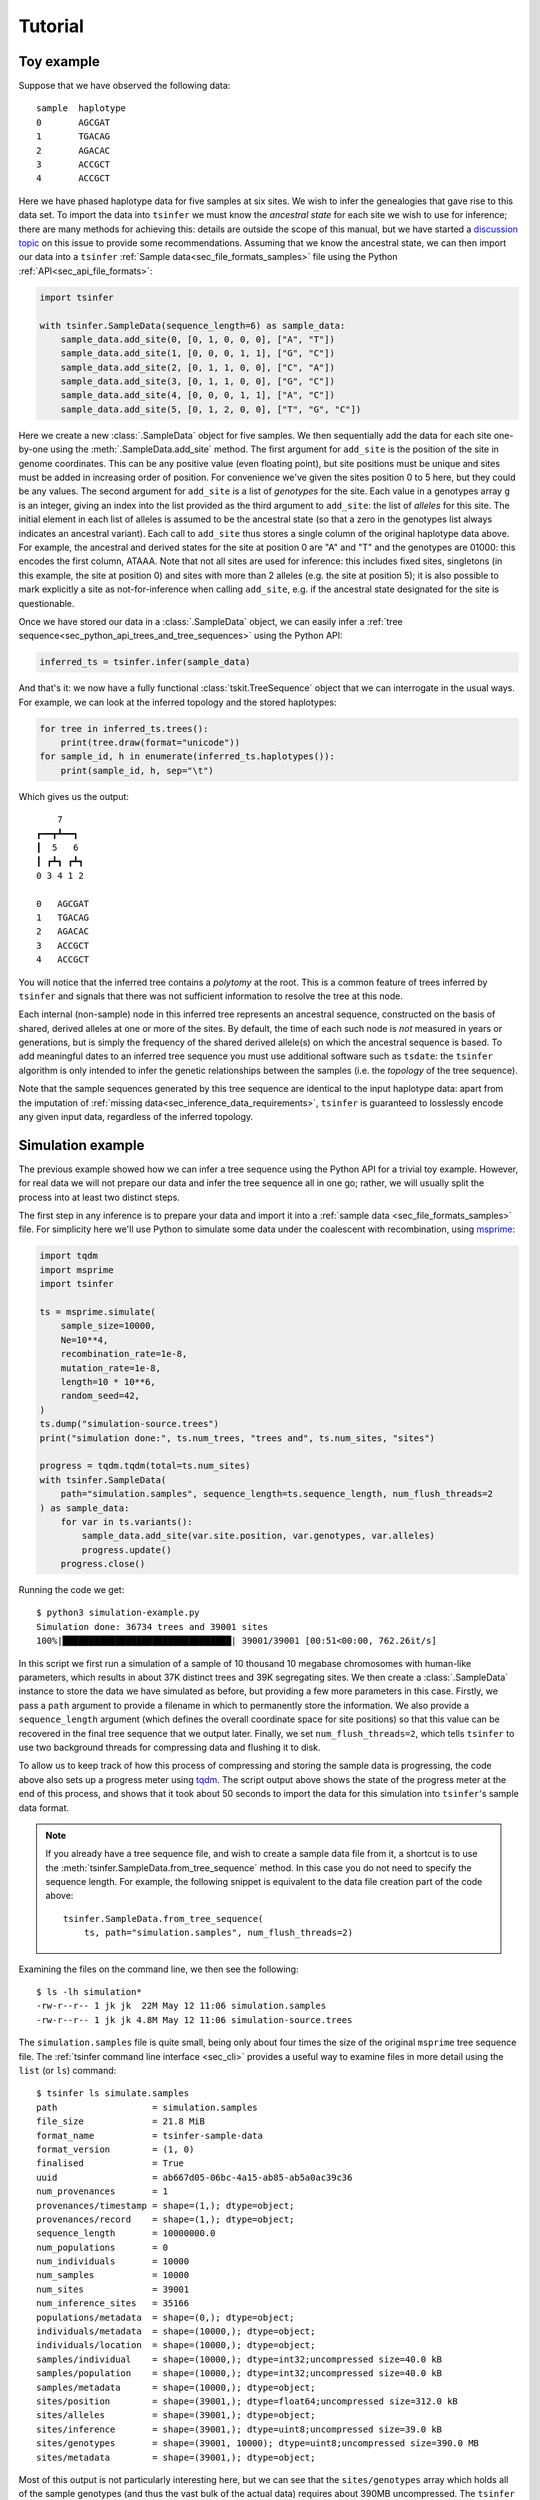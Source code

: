 .. _sec_tutorial:

=======================
Tutorial
=======================

***********
Toy example
***********

Suppose that we have observed the following data::

    sample  haplotype
    0       AGCGAT
    1       TGACAG
    2       AGACAC
    3       ACCGCT
    4       ACCGCT

Here we have phased haplotype data for five samples at six sites. We wish to infer the
genealogies that gave rise to this data set. To import the data into ``tsinfer`` we must
know the *ancestral state* for each site we wish to use for inference; there are many
methods for achieving this: details are outside the scope of this manual, but we have
started a `discussion topic <https://github.com/tskit-dev/tsinfer/discussions/523>`_ on
this issue to provide some recommendations. Assuming that we
know the ancestral state, we can then import our data into a ``tsinfer``
:ref:`Sample data<sec_file_formats_samples>` file using the Python
:ref:`API<sec_api_file_formats>`:

.. code-block:: python

    import tsinfer

    with tsinfer.SampleData(sequence_length=6) as sample_data:
        sample_data.add_site(0, [0, 1, 0, 0, 0], ["A", "T"])
        sample_data.add_site(1, [0, 0, 0, 1, 1], ["G", "C"])
        sample_data.add_site(2, [0, 1, 1, 0, 0], ["C", "A"])
        sample_data.add_site(3, [0, 1, 1, 0, 0], ["G", "C"])
        sample_data.add_site(4, [0, 0, 0, 1, 1], ["A", "C"])
        sample_data.add_site(5, [0, 1, 2, 0, 0], ["T", "G", "C"])

Here we create a new :class:`.SampleData` object for five samples. We then
sequentially add the data for each site one-by-one using the
:meth:`.SampleData.add_site` method. The first argument for ``add_site`` is the
position of the site in genome coordinates. This can be any positive value
(even floating point), but site positions must be unique and sites must be
added in increasing order of position. For convenience we've given the sites
position 0 to 5 here, but they could be any values. The second argument for
``add_site`` is a list of *genotypes* for the site. Each value in a genotypes
array ``g`` is an integer, giving an index into the list provided as the third
argument to ``add_site``: the list of *alleles* for this site. The initial element
in each list of alleles is assumed to be the ancestral state (so that a zero in
the genotypes list always indicates an ancestral variant). Each call to ``add_site``
thus stores a single column of the original haplotype data above. For example,
the ancestral and derived states for the site at position 0 are "A" and "T" and the
genotypes are 01000: this encodes the first column, ATAAA. Note that not all sites
are used for inference: this includes fixed sites, singletons (in this example, the
site at position 0) and sites with more than 2 alleles (e.g. the site at position 5);
it is also possible to mark explicitly a site as not-for-inference when calling
``add_site``, e.g. if the ancestral state designated for the site is questionable.

Once we have stored our data in a :class:`.SampleData` object, we can easily infer 
a :ref:`tree sequence<sec_python_api_trees_and_tree_sequences>` using the Python
API:

.. code-block:: python

    inferred_ts = tsinfer.infer(sample_data)

And that's it: we now have a fully functional :class:`tskit.TreeSequence`
object that we can interrogate in the usual ways. For example, we can look
at the inferred topology and the stored haplotypes:

.. code-block:: python

    for tree in inferred_ts.trees():
        print(tree.draw(format="unicode"))
    for sample_id, h in enumerate(inferred_ts.haplotypes()):
        print(sample_id, h, sep="\t")

Which gives us the output::

        7
    ┏━━┳┻━━┓
    ┃  5   6
    ┃ ┏┻┓ ┏┻┓
    0 3 4 1 2

    0	AGCGAT
    1	TGACAG
    2	AGACAC
    3	ACCGCT
    4	ACCGCT

You will notice that the inferred tree contains a *polytomy* at the root. This is a
common feature of trees inferred by ``tsinfer`` and signals that there was not
sufficient information to resolve the tree at this node.

Each internal (non-sample) node in this inferred tree represents an ancestral sequence,
constructed on the basis of shared, derived alleles at one or more of the sites. By
default, the time of each such node is *not* measured in years or generations, but
is simply the frequency of the shared derived allele(s) on which the ancestral sequence
is based. To add meaningful dates to an inferred tree sequence you must use additional
software such as ``tsdate``: the ``tsinfer`` algorithm is only intended to infer the
genetic relationships between the samples (i.e. the *topology* of the tree sequence).

Note that the sample sequences generated by this tree sequence are identical to the
input haplotype data: apart from the imputation of
:ref:`missing data<sec_inference_data_requirements>`, ``tsinfer`` is guaranteed to
losslessly encode any given input data, regardless of the inferred topology.

******************
Simulation example
******************

The previous example showed how we can infer a tree sequence using the Python API for a trivial
toy example. However, for real data we will not prepare our data and infer the tree sequence all
in one go; rather, we will usually split the process into at least two distinct steps.

The first step in any inference is to prepare your data and import it into a :ref:`sample data
<sec_file_formats_samples>` file. For simplicity here we'll use Python to simulate some
data under the coalescent with recombination, using `msprime
<https://msprime.readthedocs.io/en/stable/api.html#msprime.simulate>`_:

.. code-block:: python

    import tqdm
    import msprime
    import tsinfer

    ts = msprime.simulate(
        sample_size=10000,
        Ne=10**4,
        recombination_rate=1e-8,
        mutation_rate=1e-8,
        length=10 * 10**6,
        random_seed=42,
    )
    ts.dump("simulation-source.trees")
    print("simulation done:", ts.num_trees, "trees and", ts.num_sites, "sites")

    progress = tqdm.tqdm(total=ts.num_sites)
    with tsinfer.SampleData(
        path="simulation.samples", sequence_length=ts.sequence_length, num_flush_threads=2
    ) as sample_data:
        for var in ts.variants():
            sample_data.add_site(var.site.position, var.genotypes, var.alleles)
            progress.update()
        progress.close()

Running the code we get::

    $ python3 simulation-example.py
    Simulation done: 36734 trees and 39001 sites
    100%|████████████████████████████████| 39001/39001 [00:51<00:00, 762.26it/s]

In this script we first run a simulation of a sample of 10 thousand 10 megabase chromosomes with
human-like parameters, which results in about 37K distinct trees and 39K segregating sites. We
then create a :class:`.SampleData` instance to store the data we have simulated as before, but
providing a few more parameters in this case. Firstly, we pass a ``path`` argument to provide a
filename in which to permanently store the information. We also provide a ``sequence_length``
argument (which defines the overall coordinate space for site positions) so that this value can
be recovered in the final tree sequence that we output later. Finally, we set
``num_flush_threads=2``, which tells ``tsinfer`` to use two background threads for compressing
data and flushing it to disk.

To allow us to keep track of how this process of compressing and storing the sample data is
progressing, the code above also sets up a progress meter using
`tqdm <https://github.com/tqdm/tqdm>`_. The script output above shows the state of the
progress meter at the end of this process, and shows that it took about 50 seconds to
import the data for this simulation into ``tsinfer``'s sample data format.

.. note::
    If you already have a tree sequence file, and wish to create a sample data file from
    it, a shortcut is to use the :meth:`tsinfer.SampleData.from_tree_sequence` method. In
    this case you do not need to specify the sequence length. For example, the following snippet
    is equivalent to the data file creation part of the code above::

        tsinfer.SampleData.from_tree_sequence(
            ts, path="simulation.samples", num_flush_threads=2)

Examining the files on the command line, we then see the following::

    $ ls -lh simulation*
    -rw-r--r-- 1 jk jk  22M May 12 11:06 simulation.samples
    -rw-r--r-- 1 jk jk 4.8M May 12 11:06 simulation-source.trees

The ``simulation.samples`` file is quite small, being only about four times the size of the
original ``msprime`` tree sequence file. The :ref:`tsinfer command line interface <sec_cli>`
provides a useful way to examine files in more detail using the ``list`` (or ``ls``) command::

    $ tsinfer ls simulate.samples
    path                  = simulation.samples
    file_size             = 21.8 MiB
    format_name           = tsinfer-sample-data
    format_version        = (1, 0)
    finalised             = True
    uuid                  = ab667d05-06bc-4a15-ab85-ab5a0ac39c36
    num_provenances       = 1
    provenances/timestamp = shape=(1,); dtype=object;
    provenances/record    = shape=(1,); dtype=object;
    sequence_length       = 10000000.0
    num_populations       = 0
    num_individuals       = 10000
    num_samples           = 10000
    num_sites             = 39001
    num_inference_sites   = 35166
    populations/metadata  = shape=(0,); dtype=object;
    individuals/metadata  = shape=(10000,); dtype=object;
    individuals/location  = shape=(10000,); dtype=object;
    samples/individual    = shape=(10000,); dtype=int32;uncompressed size=40.0 kB
    samples/population    = shape=(10000,); dtype=int32;uncompressed size=40.0 kB
    samples/metadata      = shape=(10000,); dtype=object;
    sites/position        = shape=(39001,); dtype=float64;uncompressed size=312.0 kB
    sites/alleles         = shape=(39001,); dtype=object;
    sites/inference       = shape=(39001,); dtype=uint8;uncompressed size=39.0 kB
    sites/genotypes       = shape=(39001, 10000); dtype=uint8;uncompressed size=390.0 MB
    sites/metadata        = shape=(39001,); dtype=object;

Most of this output is not particularly interesting here, but we can see that the
``sites/genotypes`` array which holds all of the sample genotypes (and thus the vast bulk of the
actual data) requires about 390MB uncompressed. The ``tsinfer`` sample data format is therefore
achieving a roughly 20X compression in this case. In practise this means we can keep such files
lying around without taking up too much space.

Once we have our ``.samples`` file created, running the inference is straightforward.
We can do so within Python (as we did in the toy example above), or use ``tsinfer`` on
the command-line, which is useful when inference is expected to take a long time::

    $ tsinfer infer simulation.samples -p -t 4
    ga-add   (1/6): 100%|███████████████████████| 35.2K/35.2K [00:02, 15.3Kit/s]
    ga-gen   (2/6): 100%|███████████████████████| 26.5K/26.5K [00:30,   862it/s]
    ma-match (3/6): 100%|██████████████████████▉| 26.5K/26.5K [01:02,   160it/s]
    ms-match (4/6): 100%|███████████████████████| 10.0K/10.0K [02:27,  67.9it/s]
    ms-paths (5/6): 100%|███████████████████████| 10.0K/10.0K [00:00, 26.0Kit/s]
    ms-sites (6/6): 100%|███████████████████████| 39.0K/39.0K [00:02, 15.5Kit/s]

Running the ``infer`` command runs the full inference pipeline in one go (the individual steps
are explained :ref:`here <sec_inference>`), writing the output, by default, to the tree sequence
file ``simulation.trees``. We provided two extra arguments to ``infer``: the ``-p`` flag
(``--progress``) gives us the progress bars show above, and ``-t 4`` (``--num-threads=4``) tells
``tsinfer`` to use four worker threads whenever it can use them.

This inference was run on a Core i3-530 processor (launched 2010) with 4GiB of RAM, and took
about four minutes. The maximum memory usage was about 600MiB.

Looking at our output files, we see::

    $ ls -lh simulation*
    -rw-r--r-- 1 jk jk  22M May 12 11:06 simulation.samples
    -rw-r--r-- 1 jk jk 4.8M May 12 11:06 simulation-source.trees
    -rw-r--r-- 1 jk jk 4.4M May 12 11:27 simulation.trees

Therefore our output tree sequence file that we have just inferred in less than five minutes is
*even smaller* than the original ``msprime`` simulated tree sequence! Because the output file is
also a :class:`tskit.TreeSequence`, we can use the same API to work with both, for example,
within Python we can do:

.. code-block:: python

    import tskit

    source = tskit.load("simulation-source.trees")
    inferred = tskit.load("simulation.trees")

    subset = range(0, 6)
    source_subset = source.simplify(subset)
    inferred_subset = inferred.simplify(subset)

    tree = source_subset.first()
    print("True tree: interval=", tree.interval)
    print(tree.draw(format="unicode"))

    tree = inferred_subset.first()
    print("Inferred tree: interval=", tree.interval)
    print(tree.draw(format="unicode"))

This first loads up our source and inferred tree sequences from their corresponding
``.trees`` files. Each of the trees in these tree sequences has 10 thousand samples
which is much too large to easily visualise. Therefore, to make things simple here
we subset both tree sequences down to their minimal representations for six
samples using :meth:`tskit.TreeSequence.simplify`.
(Using this tiny subset of the overall data allows us to get an informal
feel for the trees that are inferred by ``tsinfer``, but this is certainly
not a recommended approach for validating the inference!)

Once we've subsetted the tree sequences down to something that we can
comfortably look at, we then get the **first** tree from each tree sequence
and print it out. Note again that we are looking at only the first tree here;
there will be thousands more trees in each sequence. The output we get is::

    True tree: interval= (0.0, 488.1131463889296)
        4546
     ┏━━┻━┓
     ┃    900
     ┃  ┏━┻━┓
     ┃  ┃   854
     ┃  ┃ ┏━┻┓
     309┃ ┃  ┃
    ┏┻┓ ┃ ┃  ┃
    ┃ ┃ ┃ ┃  41
    ┃ ┃ ┃ ┃ ┏┻┓
    0 1 2 3 4 5

    Inferred tree: interval= (0.0, 6176.988890134446)
       2386      
     ┏━┳┻━━┓    
     ┃ ┃ 1697   
     ┃ ┃ ┏━╋━━┓ 
     ┃ ┃ ┃ ┃ 480
     ┃ ┃ ┃ ┃ ┏┻┓
     0 1 2 3 4 5

There are a number of things to note about these two trees. Firstly, it
is important to note that the intervals over which these trees apply are
quite different: the true tree covers the interval up to coordinate
488, but the inferred tree covers a much longer interval, up to 6176.
Our inference depends on the mutational information that is present.
If no mutations fall on a particular edge in the tree sequence, then
we have no way of inferring that this edge existed. As a result, there
will be tree transitions that we cannot pick up. In the simulation that we
performed the mutation rate is equal to the recombination rate, and so
we expect that many recombinations will be invisible to us in the
output data.

For similar reasons, there will be many nodes in the tree at which
polytomies occur. Here we correctly infer that 4 and 5 coalesce
first and that 4 is a sibling of this node. However, we were not
able to distinguish the order in which 2 and 3 coalesced with
the ancestors of 4 and 5, and so we have three children of node 2290
in the inferred tree. (Note that, other than the samples, there is
no correspondence between the node IDs in the source tree and the
inferred tree.)

The final point to make here is that there will be incorrect inferences in some
trees. In this example we incorrectly inferred that 0 coalesces with the
ancestor of nodes 2, 3, 4 and 5 before 1.


************
Data example
************

Inputting real data for inference is similar in principle to the examples above:
you simply iterate over the sites in your data file, calling :meth:`.SampleData.add_site`
for each variable site. We do not provide methods to read directly from other formats, as
these formats are often too complex for automatic conversion. However, many Python
libraries are available for reading different genomic data formats, and writing a script
to iterate over the sites in such files is usually a fairly simple task. The example
below shows how this can be done for a VCF file, using a freely available VCF reading
library.

+++++++++++++
Reading a VCF
+++++++++++++

A common way to store genetic variation data is as a VCF (Variant Call Format) file.
The `CYVCF2 library <https://github.com/brentp/cyvcf2>`_ provides a relatively fast
Python interface for reading VCF files. The following script demonstrates how to infer a
tree sequence from a simple VCF file. In particular the function below named
``add_diploid_sites`` illustrates how to iterate over the variants in a ``CYVCF2.VCF``
object and add them to a ``tsinfer`` sample data file. This particular script assumes
that the VCF describes a set of phased, diploid individuals, and has the ancestral state
present in the INFO field of the VCF (otherwise it takes the reference allele as the
ancestral state). For example data, we use a publicly available VCF file of the genetic
variants from chromosome 24 of ten Norwegian and French house sparrows,
*Passer domesticus* (thanks to Mark Ravinet for the data file):

.. code-block:: python

    import cyvcf2
    import tsinfer


    def add_diploid_sites(vcf, samples):
        """
        Read the sites in the vcf and add them to the samples object, reordering the
        alleles to put the ancestral allele first, if it is available.
        """
        pos = 0
        for variant in vcf:  # Loop over variants, each assumed at a unique site
            if pos == variant.POS:
                raise ValueError("Duplicate positions for variant at position", pos)
            else:
                pos = variant.POS
            if any([not phased for _, _, phased in variant.genotypes]):
                raise ValueError("Unphased genotypes for variant at position", pos)
            alleles = [variant.REF] + variant.ALT
            ancestral = variant.INFO.get("AA", variant.REF)
            # Ancestral state must be first in the allele list.
            ordered_alleles = [ancestral] + list(set(alleles) - {ancestral})
            allele_index = {
                old_index: ordered_alleles.index(allele)
                for old_index, allele in enumerate(alleles)
            }
            # Map original allele indexes to their indexes in the new alleles list.
            genotypes = [
                allele_index[old_index]
                for row in variant.genotypes
                for old_index in row[0:2]
            ]
            samples.add_site(pos, genotypes=genotypes, alleles=ordered_alleles)


    def chromosome_length(vcf):
        assert len(vcf.seqlens) == 1
        return vcf.seqlens[0]


    # URL for the VCF
    url = "https://github.com/tskit-dev/tsinfer/raw/main/docs/_static/P_dom_chr24_phased.vcf.gz"

    vcf = cyvcf2.VCF(url)
    with tsinfer.SampleData(
        path="P_dom_chr24_phased.samples", sequence_length=chromosome_length(vcf)
    ) as samples:
        add_diploid_sites(vcf, samples)

    print(
        "Sample file created for {} samples ".format(samples.num_samples)
        + "({} individuals) ".format(samples.num_individuals)
        + "with {} variable sites.".format(samples.num_sites),
        flush=True,
    )

    # Do the inference
    ts = tsinfer.infer(samples)
    print(
        "Inferred tree sequence: {} trees over {} Mb ({} edges)".format(
            ts.num_trees, ts.sequence_length / 1e6, ts.num_edges
        )
    )

On a modern computer, this should only take a few seconds to run, producing this output::

    Sample file created for 20 samples (20 individuals) with 13192 variable sites.
    Inferred tree sequence: 6666 trees (32824 edges)

.. note::
    Larger VCF files will take some time to parse, and you may wish to add some sort of
    progress indicator to this script, for example by inserting the line
    ``progressbar = tqdm.tqdm(total=samples.sequence_length, desc="Read VCF", unit='bp')``
    at the top of the ``add_diploid_sites`` function, followed by
    ``progressbar.update(variant.POS - pos)`` as the first line of the variant loop within
    that function.

+++++++++++++++++++++++
Adding more information
+++++++++++++++++++++++

As the output indicates, we have created 20 individuals, each with a single chromosome,
rather than (as we probably intended) 10 individuals each with 2 chromosomes. That's
because the script has not called :meth:`.SampleData.add_individual`, so
``tsinfer`` has assumed that each input chromosome belongs to a single (haploid)
:ref:`individual <sec_inference_data_model_individual>`. Although this is perfectly
OK and does not invalidate further analysis, it may be difficult to match information
from the original VCF file with nodes in the tree sequence. Ideally, you should aim to
incorporate all necessary information into the sample data file, from where it will be
carried through into the final inferred tree sequence. The code below demonstrates not
only how to associate each pair of samples with a diploid individual, but also how to
allocate an identifier to these individuals by using the individual's metadata field.
The code also gives a basic illustration of adding extra information about the
:ref:`population<sec_inference_data_model_population>` from which each individual has
been sampled.

.. code-block:: python

    import json


    def add_populations(vcf, samples):
        """
        Add tsinfer Population objects and returns a list of IDs corresponding to the VCF samples.
        """
        # In this VCF, the first letter of the sample name refers to the population
        samples_first_letter = [sample_name[0] for sample_name in vcf.samples]
        pop_lookup = {}
        pop_lookup["8"] = samples.add_population(metadata={"country": "Norway"})
        pop_lookup["F"] = samples.add_population(metadata={"country": "France"})
        return [pop_lookup[first_letter] for first_letter in samples_first_letter]


    def add_diploid_individuals(vcf, samples, populations):
        for name, population in zip(vcf.samples, populations):
            samples.add_individual(ploidy=2, metadata={"name": name}, population=population)


    # Repeat as previously but add both populations and individuals
    vcf = cyvcf2.VCF(url)
    with tsinfer.SampleData(
        path="P_dom_chr24_phased.samples", sequence_length=chromosome_length(vcf)
    ) as samples:
        populations = add_populations(vcf, samples)
        add_diploid_individuals(vcf, samples, populations)
        add_diploid_sites(vcf, samples)

    print(
        "Sample file created for {} samples ".format(samples.num_samples)
        + "({} individuals) ".format(samples.num_individuals)
        + "with {} variable sites.".format(samples.num_sites),
        flush=True,
    )

    # Do the inference
    sparrow_ts = tsinfer.infer(samples)
    print(
        "Inferred tree sequence `{}`: {} trees over {} Mb".format(
            "sparrow_ts", sparrow_ts.num_trees, sparrow_ts.sequence_length / 1e6
        )
    )
    # Check the metadata
    for sample_node_id in sparrow_ts.samples():
        individual_id = sparrow_ts.node(sample_node_id).individual
        population_id = sparrow_ts.node(sample_node_id).population
        print(
            "Node",
            sample_node_id,
            "labels one chromosome 24 sampled from individual",
            json.loads(sparrow_ts.individual(individual_id).metadata),
            "in",
            json.loads(sparrow_ts.population(population_id).metadata)["country"],
        )

Which results in the correct output::

    Sample file created for 20 samples (10 individuals) with 13192 variable sites.
    Inferred tree sequence `sparrow_ts`: 6666 trees over 7.067267 Mb
    Node 0 labels one chromosome 24 sampled from individual {'name': '8934547'} in Norway
    Node 1 labels one chromosome 24 sampled from individual {'name': '8934547'} in Norway
    Node 2 labels one chromosome 24 sampled from individual {'name': '8L19766'} in Norway
    ...

+++++++++++
Analysis
+++++++++++

To analyse your inferred tree sequence you can use all the analysis functions built in to
the `tskit <//tskit.readthedocs.io/>`_ library. The
:ref:`tskit tutorial<sec_tutorial_stats>` provides much more detail. Below we just give a
flavour of the possibilities.

To quickly eyeball small datasets, we can draw the entire tree sequence, or
:meth:`draw<tskit.Tree.draw>` the tree at any particular genomic position. The following
code demonstrates how to use the :meth:`tskit.TreeSequence.at` method to obtain the tree
1Mb from the start of the sequence, and plot it, colouring the tips according to
population:

.. code-block:: python

    colours = {"Norway": "red", "France": "blue"}
    colours_for_node = {}
    for n in sparrow_ts.samples():
        population_data = sparrow_ts.population(sparrow_ts.node(n).population)
        colours_for_node[n] = colours[json.loads(population_data.metadata)["country"]]

    individual_for_node = {}
    for n in sparrow_ts.samples():
        individual_data = sparrow_ts.individual(sparrow_ts.node(n).individual)
        individual_for_node[n] = json.loads(individual_data.metadata)["name"]

    tree = sparrow_ts.at(1e6)
    tree.draw(
        path="tree_at_1Mb.svg",
        height=700,
        width=1200,
        node_labels=individual_for_node,
        node_colours=colours_for_node,
    )

.. image:: _static/tree_at_1Mb.svg
   :width: 100%
   :alt: An example tree

This tree seems to suggest that Norwegian and French individuals may not fall into
discrete groups on the tree, but be part of a larger mixing population. Note, however,
that this is only one of thousands of trees, and may not be typical of the genome as a
whole. Additionally, most data sets will have far more samples than this example, so
trees visualized in this way are likely to be huge and difficult to understand. It is
possible to plot a subset of the tips by :meth:`simplifying<tskit.TreeSequence.simplify>`
the tree sequence to a limited number of samples, but it is likely that most studies will
instead rely on various statistical summaries of the trees. Storing genetic data as a
tree sequence makes many of these calculations fast and efficient, and tskit has both a
set of :ref:`commonly used methods<sec_stats>` and a framework that
:ref:`generalizes population genetic statistics<sec_stats_general_api>`. For example,
the allele or site frequency spectrum (SFS) can be calculated using
:meth:`tskit.TreeSequence.allele_frequency_spectrum` and the allelic diversity ("Tajima's
:math:`{\pi}`") using :meth:`tskit.TreeSequence.diversity`, both of which can also be
calculated locally (e.g. :ref:`per tree or in genomic windows <sec_stats_windows>`). As
a basic example, here's how to calculate genome-wide :math:`F_{st}` between the Norwegian
and French (sub)populations:

.. code-block:: python

    samples_listed_by_population = [
        sparrow_ts.samples(population=pop_id)
        for pop_id in range(sparrow_ts.num_populations)
    ]

    Fst = sparrow_ts.Fst(samples_listed_by_population)
    print(Fst)

And following this, here is how to calculate the genealogical nearest neighbour (GNN)
proportions, using the individual and population metadata to format the results table in
a tidy manner

.. code-block:: python

    import pandas as pd

    gnn = sparrow_ts.genealogical_nearest_neighbours(
        sparrow_ts.samples(), samples_listed_by_population
    )

    # Tabulate GNN nicely using a Pandas dataframe with named rows and columns
    sample_nodes = [sparrow_ts.node(n) for n in sparrow_ts.samples()]
    sample_ids = [n.id for n in sample_nodes]
    sample_names = [
        json.loads(sparrow_ts.individual(n.individual).metadata)["name"]
        for n in sample_nodes
    ]
    sample_pops = [
        json.loads(sparrow_ts.population(n.population).metadata)["country"]
        for n in sample_nodes
    ]
    gnn_table = pd.DataFrame(
        data=gnn,
        index=[
            pd.Index(sample_ids, name="Sample node"),
            pd.Index(sample_names, name="Bird"),
            pd.Index(sample_pops, name="Country"),
        ],
        columns=[json.loads(p.metadata)["country"] for p in sparrow_ts.populations()],
    )

    print(gnn_table)
    # Summarize GNN for all birds from the same country
    print(gnn_table.groupby(level="Country").mean())

giving::

                                   Norway    France
    Sample node Bird    Country                    
    0           8934547 Norway   0.556627  0.443373
    1           8934547 Norway   0.512883  0.487117
    2           8L19766 Norway   0.492479  0.507521
    3           8L19766 Norway   0.479670  0.520330
    4           8M31651 Norway   0.540306  0.459694
    5           8M31651 Norway   0.586742  0.413258
    6           8N05890 Norway   0.545757  0.454243
    7           8N05890 Norway   0.551132  0.448868
    8           8N73604 Norway   0.531846  0.468154
    9           8N73604 Norway   0.528082  0.471918
    10          FR041   France   0.452105  0.547895
    11          FR041   France   0.457217  0.542783
    12          FR044   France   0.484194  0.515806
    13          FR044   France   0.421929  0.578071
    14          FR046   France   0.537646  0.462354
    15          FR046   France   0.493566  0.506434
    16          FR048   France   0.482920  0.517080
    17          FR048   France   0.475115  0.524885
    18          FR050   France   0.510829  0.489171
    19          FR050   France   0.491866  0.508134


               Norway    France
    Country                    
    France   0.480739  0.519261
    Norway   0.532552  0.467448


From this, it can be seen that the genealogical nearest neighbours of birds in Norway
tend also to be in Norway, and vice versa for birds from France. In other words, there is
a small but noticable degree of population structure in the data. The bird ``8L19766``
and one of the chromosomes of bird ``FR046`` seem to buck this trend, and it would
probably be worth checking these data points further (perhaps they are migrant birds),
and verifying if other chromosomes in these individuals show the same pattern.

Much more can be done with the genomic statistics built into tskit. For further
information, please refer to the :ref:`statistics section<sec_stats>` of the
tskit documentation.

